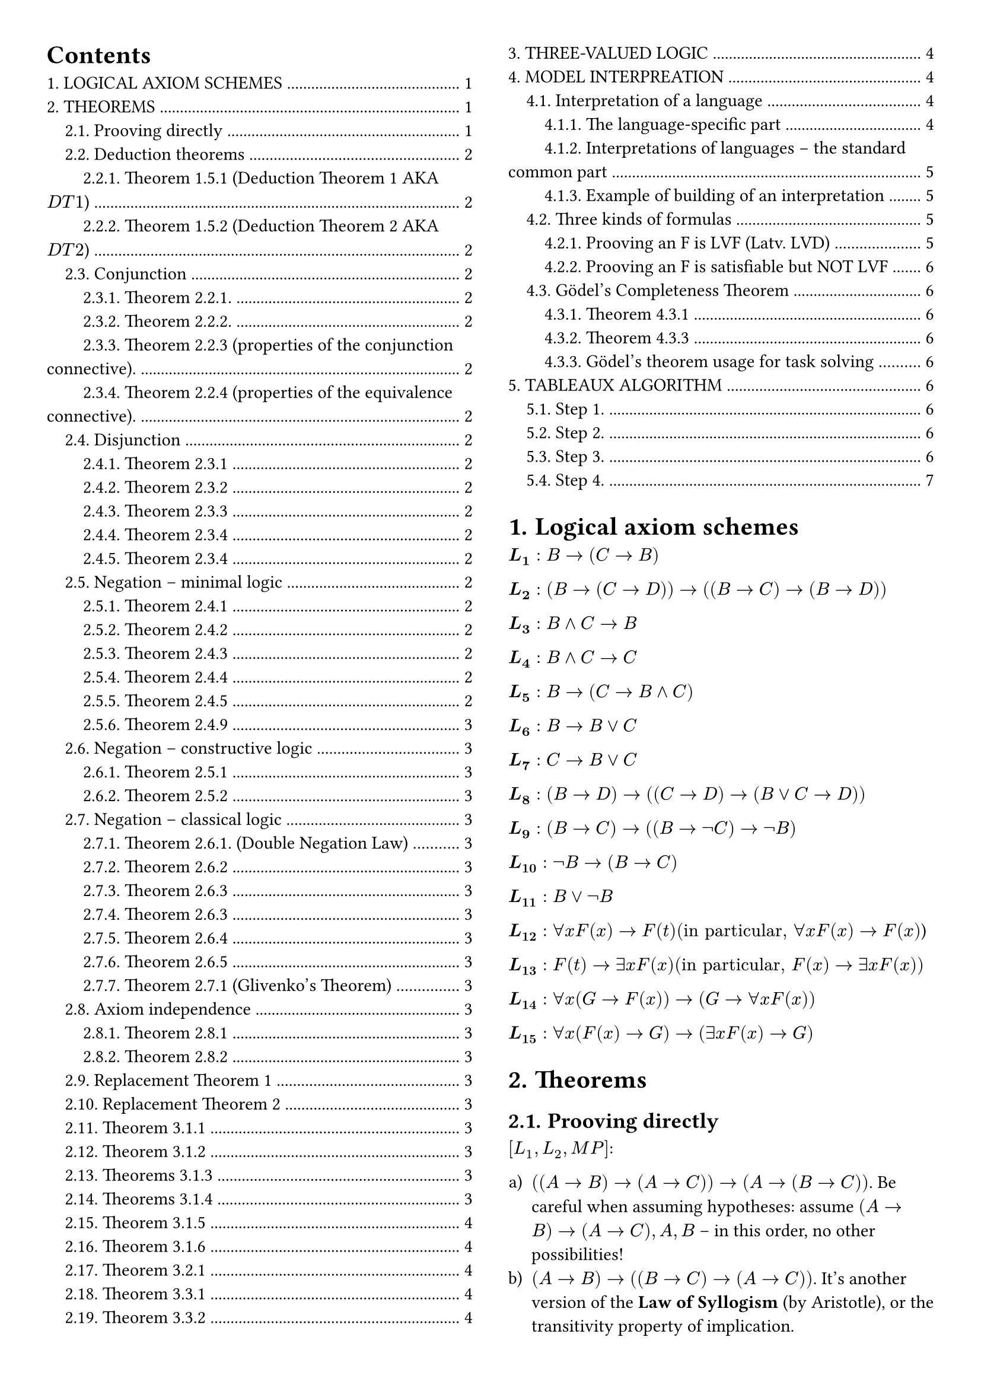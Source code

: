#set page(margin: 1cm, columns: 2)

#show outline.entry.where(level: 1): it => {
  upper(it)
}

#set heading(numbering: "1.")

#set enum(numbering: "a1Ai)")
#outline(indent: 1em)

= Logical axiom schemes <logical-axiom-schemes>

$bold(L_1): B->(C->B)$

$bold(L_2): (B->(C->D))->((B->C)->(B->D))$

$bold(L_3): B and C->B$

$bold(L_4): B and C->C$

$bold(L_5): B->(C->B and C)$

$bold(L_6): B->B or C$

$bold(L_7): C->B or C$

$bold(L_8): (B->D)->((C->D)->(B or C->D))$

$bold(L_9): (B->C)->((B->not C )-> not B)$

$bold(L_10): not B->(B->C)$

$bold(L_11): B or not B$

$bold(L_12): forall x F (x)->F (t) ("in particular," forall x F (x)->F(x)$)

$bold(L_13): F(t)->exists x F(x) ("in particular," F (x)->exists x F(x))$

$bold(L_14): forall x(G ->F (x))->(G->forall x F(x))$

$bold(L_15): forall x(F(x)->G)->(exists x F(x)->G)$

= Theorems <theorems>

== Prooving directly

$[L_1, L_2, M P]$:

+ $((A->B)->(A->C))->(A->(B->C))$. Be careful when assuming hypotheses: assume
  $(A->B)->(A->C), A, B$ -- in this order, no other possibilities!
+ $(A->B)->((B->C)->(A->C))$. It's another version of the *Law of Syllogism* (by
  Aristotle), or the transitivity property of implication.
+ $(A->(B->C))->(B->(A->C))$. It's another version of the *Premise Permutation
  Law*.

== Deduction theorems <deduction>

=== Theorem 1.5.1 (Deduction Theorem 1 AKA $D T 1$)

If $T$ is a first order theory, and there is a proof of
$[T, M P]: A_1, A_2, ..., A_n, B tack.r C$, then there is a proof of
$[L_1, L_2, T, M P]: A_1, A_2, ..., A_n tack.r B->C$.

=== Theorem 1.5.2 (Deduction Theorem 2 AKA $D T 2$)

If there is a proof $[T, M P, G e n]: A_1, A_2, ..., A_n, B tack.r C$, where,
after B appears in the proof, Generalization is not applied to the variables
that occur as free in $B$, then there is a proof of
$[L_1, L_2, L_14, T, M P, G e n]: A_1, A_2, ..., A_n tack.r B->C$.

== Conjunction <conjunction>

=== Theorem 2.2.1.

+ (C-introduction): $[L_5, M P]: A, B tack.r A and B$;
+ (C-elimination): $[L_3, L_4, M P]: A and B tack.r A, A and B tack.r B$.

=== Theorem 2.2.2.

+ $[L_1, L_2, L_5, M P]: (A->(B->C)) <-> ((A->B)->(A->C))$ (extension of the axiom
  L_2).
+ $[L_1-L_4, M P]: (A->B) and (B->C)->(A->C)$ (another form of the *Law of
  Syllogism*, or *transitivity property of implication*).

=== Theorem 2.2.3 (properties of the conjunction connective).

$[L_1-L_5, M P]$:

+ $A and B<->B and A$ . Conjunction is commutative.
+ $ A and (B and C)<->( A and B) and C$. Conjunction is associative.
+ $A and A<->A$ . Conjunction is idempotent.

=== Theorem 2.2.4 (properties of the equivalence connective).

$[L_1- L_5, M P]$:

+ $A<->A$ (reflexivity),
+ $(A<->B)->(B<->A)$ (symmetry),
+ $(A<->B)->((B<->C) ->((A<->C))$ (transitivity).

== Disjunction <disjunction>

=== Theorem 2.3.1

+ (D-introduction)$[L_6, L_7, M P]: A tack.r A or B; B tack.r A or B$;
+ (D-elimination) If there is a proof $[T, M P]: A_1, A_2, ..., A_n, B tack.r D$,
  and a proof $[T, M P]: A_1, A_2, ..., A_n, C tack.r D$, then there is a proof $[T,
  L_1, L_2, L_8, M P]: A_1, A_2, ..., A_n, B or C tack.r D$.

=== Theorem 2.3.2

+ $[L_5, L_6-L_8, M P]: A or B<->B or A$. Disjunction is commutative.
+ $[L_1, L_2, L_5, L_6-L_8, M P]: A or A<->A$. Disjunction is idempotent.

=== Theorem 2.3.3

Disjunction is associative: $[L_1, L_2, L_5, L_6-L_8, M P]: A or (B or C)<->(A or B) or C$.

=== Theorem 2.3.4

Conjunction is distributive to disjunction, and disjunction is distributive to
conjunction:

+ $[L_1-L_8, M P]: (A and B) or C <->(A or C) and (B or C)$ .
+ $[L_1-L_8, M P]: (A or B) and C <->(A and C) or (B and C)$ .

=== Theorem 2.3.4

Conjunction is distributive to disjunction, and disjunction is distributive to
conjunction:

+ $[L_1-L_8, M P]: (A and B) or C <->(A or C) and (B or C)$;
+ $[L_1-L_8, M P]: (A or B) and C <->(A and C) or (B and C)$ .

== Negation -- minimal logic

=== Theorem 2.4.1

(N-elimination) If there is a proof

$[T, M P]: A_1, A_2, ..., A_n, B tack.r C$, and a proof $[T, M P]: A_1, A_2, ..., A_n,
B tack.r not C$, then there is a proof $[T, L_1, L_2, L_9, M P]: A_1, A_2, ..., A_n tack.r not B$.

=== Theorem 2.4.2

+ $[L_1, L_2, L_9, M P]: A, not B tack.r not (A->B)$. What does it mean?
+ $[L_1-L_4, L_9, M P]: A and not B->not (A->B)$.

=== Theorem 2.4.3

$[L_1, L_2, L_9, M P]: (A->B)->( not B-> not A)$. What does it mean? It's the
so-called *Contraposition Law*.

Note. The following rule form of Contraposition Law is called *Modus Tollens*:
$[L_1, L_2, L_9, M P]: A->B, not B tack.r not A, or, ((A->B; not B)/(not A)$ // TODO: factcheck

=== Theorem 2.4.4

$[L_1, L_2, L_9, M P]: A->not not A$.

=== Theorem 2.4.5

+ $[L_1, L_2, L_9, M P]: not not not A<-> not A$.
+ $[L_1, L_2, L_6, L_7, L_9, M P]: not not ( A or not A)$.
What does it mean? This is a "weak form" of the *Law of Excluded Middle* that
can be proved constructively. The formula $ not not ( A or not A)$ can be proved
in the constructive logic, but $A or not A$ can't -- as we will see in
@axiom-indempendence.

=== Theorem 2.4.9

+ $[L_1, L_2, L_8, L_9, M P]: not A or not B-> not ( A and B)$ . It's the
  constructive half of the so-called *First de Morgan Law*. What does it mean?
+ $[L_1-L_9, M P]: not (A or B)<-> not A and not B$. It's the so-called *Second de
  Morgan Law*.

== Negation -- constructive logic

=== Theorem 2.5.1

+ $[L_1, L_8, L_10, M P]: not A or B->( A->B)$.
+ $[L_1, L_2, L_6, M P]: A or B->( not A->B) tack.r not A->(A->B)$ . It means that
  the "natural" rule $A or B ; not A tack.r B$ implies $L_10$!

=== Theorem 2.5.2

$[L_1-L_10, M P]$:

+ $( not not A-> not not B)-> not not (A->B)$. It's the converse of Theorem
  2.4.7(b). Hence, $[L_1-L_10,
  M P]: tack.r not not (A->B)<->( not not A-> not not B)$.
+ $ not not A->( not A->A)$. It's the converse of Theorem 2.4.6(a). Hence, $[L_1-L)10, M P]: not not A<->(not A->A)$.
+ $A or not A->(not not A->A)$.
+ $ not not (not not A->A)$. What does it mean? It’s a "weak" form of the Double
  Negations Law -- provable in constructive logic.

== Negation -- classical logic

=== Theorem 2.6.1. (Double Negation Law)

$[L_1, L_2, L_8, L_10, L_11, M P]: not not A -> A$. Hence, $[L_1-L_11, M P]: not not A <->
A$.

=== Theorem 2.6.2

$[L_8, L_11, M P]: A->B, not A->B tack.r B$. Or, by Deduction Theorem 1, $[L_1, L_2, L_8,
L_11, M P]: (A->B)->(( not A->B)->B)$.

=== Theorem 2.6.3

$[L_1-L_11, M P]: ( not B-> not A)->(A->B)$. Hence, $[L_1-L_11, M P]: (A->B) <-> ( not B-> not A)$.

=== Theorem 2.6.3

_(another one with the same number of because numbering error (it seems like it))_

$[L_1-L_9, L_11, M P]: ˫ not (A and B)-> not A or not B$ . Hence, $[L_1-L_9, L_11, M P]: ˫
not (A and B)<-> not A or not B$ .

=== Theorem 2.6.4

$[L_1-L_8, L_11, M P]: (A->B)-> not A or B $. Hence, (I-elimination) $[L_1-L_11, M P]:
(A->B)<-> not A or B$.

=== Theorem 2.6.5

$[L_1-L_11, M P]: not (A->B)->A and not B $.

=== Theorem 2.7.1 (Glivenko's Theorem)

$[L_1-L_11, M P]: tack.r A$ if and only if $[L_1-L_10, M P]: tack.r not not A$.

== Axiom independence <axiom-indempendence>

=== Theorem 2.8.1

The axiom $L_9$: $(A->B)->((A-> not B)-> not A)$ can be proved in $[L_1, L_2, L_8, L_10,
L_11, M P]$.

=== Theorem 2.8.2

The axiom $L_9$ cannot be proved in $[L_1-L_8, L_10, M P]$.

== Replacement Theorem 1

Let us consider three formulas: $B$, $B'$, $C$, where $B$ is a sub-formula of
$C$, and $o(B)$ is a propositional occurrence of $B$ in $C$. Let us denote by
$C'$ the formula obtained from $C$ by replacing $o(B)$ by $B'$. Then, in the
minimal logic,

$[L_1-L_9, M P]: B<->B' tack.r C<->C'$.

== Replacement Theorem 2

Let us consider three formulas: $B$, $B'$, $C$, where $B$ is a sub-formula of
$C$, and $o(B)$ is any occurrence of $B$ in $C$. Let us denote by $C'$ the
formula obtained from $C$ by replacing $o(B)$ by B'. Then, in the minimal logic,

$[L_1-L_9, L_12-L_15, M P, G e n]: B<->B' tack.r C<->C'$.

== Theorem 3.1.1

$[L_1, L_2, L_12, L_13, M P]: forall x B(x) -> exists x B(x)$. What does it
mean? It prohibits "empty domains".

== Theorem 3.1.2

+ $[L_1, L_2, L_12, L_14, M P, G e n]: forall x(B->C)->(forall x B -> forall x C)$.
+ $[L_1, L_2, L_12-L_15, M P, G e n]: forall x(B->C)->(exists x B->exists x C)$.

== Theorems 3.1.3

If $F$ is any formula, then:

+ (U-introduction) $[G e n]: F(x) tack.r forall x F(x)$.
+ (U-elimination) $[L_12, M P, G e n]: forall x F(x) tack.r F(x)$.
+ (E-introduction) $[L_13, M P, G e n]: F(x) tack.r exists z(x+z+1=y).x F(x)$.

== Theorems 3.1.4

If $F$ is any formula, and $G$ is a formula that does not contain free
occurrences of $x$, then:

+ (U2-introduction) $[L_14, M P, G e n] G -> F (x) tack.r G -> forall x F (x)$.
+ (E2-introduction) $[L_15, M P, G e n]: F(x)->G tack.r exists x F (x)->G$.

== Theorem 3.1.5

+ $[L_1, L_2, L_5, L_12, L_14, M P, G e n]: forall x forall y B(x,y) <-> forall y forall x B(x,y)$
+ $[L_1, L_2, L_5, L_13, L_15, M P, G e n]: exists x exists y B(x,y) <-> exists y exists x B(x,y)$.
+ $[L_1, L_2, L_12-L_15, M P, G e n]: exists x forall y B(x,y) <-> forall y exists x B(x,y)$.

== Theorem 3.1.6
If the formula $B$ does not contain free occurrences of $x$, then
$[L_1-L_2, L_12-L_15, M P, G e n]: (forall x B)<->B;(exists x B)<->B$, i.e.,
quantifiers $forall x; exists x$ can be dropped or introduced as needed.

== Theorem 3.2.1
In the classical logic, $[L_1-L_15, M P, G e n]: not x not B forall <-> x B$.

== Theorem 3.3.1

+ $[L_1-L-5, L_12, L_14, M P, G e n]: forall x(B and C)<-> forall x B and forall x C$.
+ $[L_1, L_2, L_6-L_8, L_12, L_14, M P, G e n]: tack.r forall x B or forall x C -> forall x(B or C)$.
  The converse formula $forall x(B or C)-> forall x B or forall x C$ cannot be
  true.

== Theorem 3.3.2

+ $[L_1-L_8, L_12-L_15, M P, G e n]: exists x(B or C)<-> exists x B or exists x C$
+ $[L_1-L_5, L_13-L_15, M P, G e n]: exists x(B and C)-> exists x B and exists C$.
  The converse implication $exists x B and exists x C -> exists x(B and C)$ cannot
  be true.

= Three-valued logic

For example, let us consider a kind of "three-valued logic", where 0 means
"`false`", 1 -- "`unknown`" (or `NULL` -- in terms of SQL), and 2 means "true".
Then it would be natural to define "truth values" of conjunction and disjunction
as

$A and B=min ( A, B)$ ;

$A or B=max (A , B)$ .

But how should we define "truth values" of implication and negation?

#table(
  columns: 5, $A$, $B$, $A and B$, $A or B$, $A->B$, $0$, $0$, $0$, $0$, $i_1$, $0$, $1$, $0$, $1$, $i_2$, $0$, $2$, $0$, $2$, $i_3$, $1$, $0$, $0$, $1$, $i_4$, $1$, $1$, $1$, $1$, $i_5$, $1$, $2$, $1$, $2$, $i_6$, $2$, $0$, $0$, $2$, $i_7$, $2$, $1$, $1$, $2$, $i_8$, $2$, $2$, $2$, $2$, $i_9$,
)

#table(columns: 2, $A$, $not A$, $0$, $i_10$, $1$, $i_11$, $2$, $i_12$)

= Model interpreation

== Interpretation of a language

=== The language-specific part

Let L be a predicate language containing:

- (a possibly empty) set of object constants $c_1, ..., c_k, ... $;
- (a possibly empty) set of function constants $f_1, ..., f_m, ...,$;
- (a non empty) set of predicate constants $p_1, ..., p_n, ...$.

An interpretation $J$ of the language $L$ consists of the following two entities
(a set and a mapping):

+ A non-empty finite or infinite set DJ -- the domain of interpretation (it will
  serve first of all as the range of object variables). (For infinite domains, set
  theory comes in here.)
+ A mapping intJ that assigns:
  - to each object constant $c_i$ -- a member $"int"_J (c_i)$ of the domain $D_J$ [contstant
    corresponds to an object from domain];
  - to each function constant $f_i$ -- a function $"int"_J (f_i)$ from $D_J times ... times D_J$ into $D_J$ [],
  - to each predicate constant $p_i$ -- a predicate $"int"_J (p_i)$ on $D_J$.

Having an interpretation $J$ of the language $L$, we can define the notion of
*true formulas* (more precisely − the notion of formulas that are true under the
interpretation $J$).

*Example.* The above interpretation of the "language about people" put in the
terms of the general definition:

+ $D = {"br", "jo", "pa", "pe"}$.
+ $"int"_J ("Britney")="br", "int"_J ("John")="jo", "int"_J ("Paris")="pa", "int"_J ("Peter")="pe"$.
+ $"int"_J ("Male") = {"jo", "pe"}; "int"_J ("Female") = {"br", "pa"}$.
+ $"int"_J ("Mother") = {("pa", "br"), ("pa", "jo")}; "int"_J ("Father") = {("pe", "jo"), ("pe", "br")}$.
+ $"int"_J ("Married") = {("pa", "pe"), ("pe", "pa")}$.
+ $"int"_J (=) = {("br", "br"), ("jo", "jo"), ("pa", "pa"), ("pe", "pe")}$.

=== Interpretations of languages − the standard common part

Finally, we define the notion of *true formulas* of the language $L$ under the
interpretation $J$ (of course, for a fixed combination of values of their free
variables -- if any):

+ Truth-values of the formulas: $ not B, B and C, B or C B->C$ (those are not
  examples) must be computed. This is done with the truth-values of $B$ and $C$
  by using the well-known classical truth tables (see @three-kinds-of-formulas).

+ The formula $ forall x B$ is true under $J$ if and only if $B(c)$ is true under $J$
  for all members $c$ of the domain $D_J$.

+ The formula $ exists x B$ is true under $J$ if and only if there is a member c
  of the domain $D_J$ such that $B(c)$ is true under $J$.

*Example.* In first order arithmetic, the formula

$ y((x=y+y) or (x=y+y+1)) $

is intended to say that "x is even or odd". Under the standard interpretation S
of arithmetic, this formula is true for all values of its free variable x.

Similarly, $ forall x forall y(x+y=y+x)$ is a closed formula that is true under
this interpretation. The notion "a closed formula F is true under the
interpretation J" is now precisely defined.

*Important − non-constructivity!* It may seem that, under an interpretation, any
closed formula is "either true or false". However, note that, for an infinite
domain DJ, the notion of "true formulas under J" is extremely non- constructive.

=== Example of building of an interpretation

In our "language about people" we used four names of people (Britney, John,
Paris, Peter) as object constants and the following predicate constants:

+ $"Male" (x)$ − means "x is a male person";
+ $"Female" (x)$ − means "x is a female person";
+ $"Mother" (x, y)$ − means "x is mother of y";
+ $"Father" (x, y)$ − means "x is father of y";
+ $"Married" (x, y)$ − means "x and y are married";
+ $x=y$ − means "x and y are the same person".

Now, let us consider the following interpretation of the language -- a specific
"small four person world":

The domain of interpretation -- and the range of variables -- is: $D = {b r,
j o, p a, p e}$ (no people, four character strings only!).

Interpretations of predicate constants are defined by the following truth
tables:

#table(
  columns: 3, [x], [Male(x)], [Female(x)], [br], [false], [true], [jo], [true], [false], [pa], [false], [true], [pe], [true], [false],
)

#table(
  columns: 6, [x], [y], [Father(x,y)], [Mother(x,y)], [Married(x,y)], [x=y], [br], [br], [false], [false], [false], [true], [br], [jo], [false], [false], [false], [false], [br], [pa], [false], [false], [false], [false], [br], [pe], [false], [false], [false], [false], [jo], [br], [false], [false], [false], [false], [jo], [jo], [false], [false], [false], [true], [jo], [pa], [false], [false], [false], [false], [jo], [pe], [false], [false], [false], [false], [pa], [br], [false], [true], [false], [false], [pa], [jo], [false], [true], [false], [false], [pa], [pa], [false], [false], [false], [true], [pa], [pe], [false], [false], [true], [false], [pe], [br], [true], [false], [false], [false], [pe], [jo], [true], [false], [false], [false], [pe], [pa], [false], [false], [true], [false], [pe], [pe], [false], [false], [false], [true],
)

== Three kinds of formulas <three-kinds-of-formulas>

If one explores some formula F of the language L under various interpretations,
then three situations are possible:

+ $F$ is true in all interpretations of the language $L$. Formulas of this kind
  are called *logically valid formulas* (LVF, Latv. *LVD*).

+ $F$ is true in some interpretations of $L$, and false − in some other
  interpretations of $L$.

+ F is false in all interpretations of L Formulas of this kind are called
  *unsatisfiable formulas* (Latv. *neizpildāmas funkcijas*).

Formulas that are "not unsatisfiable" (formulas of classes (a) and (b)) are
called, of course, satisfiable formulas: a formula is satisfiable, if it is true
in at least one interpretation [*satisfiable functions* (Latv. *izpildāmas
funkcijas*)].

=== Prooving an F is LVF (Latv. LVD)

First, we should learn to prove that some formula is (if really is!) logically
valid. Easiest way to do it by reasoning from the opposite: suppose that exists
such interpretation J, where formula is false, and derive a contradiction from
this. Then this will mean that formula is true in all interpretations, and so
logically valid. Check pages 125-126 of the book for example of such proof
(there is proven that axiom L12 is true in all interpretations). Definitely
check it, because in such way you will need to solve tasks in homeworks and
tests.

=== Prooving an F is satisfiable but NOT LVF

As an example, let us verify that the formula

$ forall x(p(x) or q(x))-> forall x space p(x) or forall x space q(x) $

is not logically valid ($p$, $q$ are predicate constants). Why it is not?
Because the truth-values of $p(x)$ and $q(x)$ may behave in such a way that $p(x) or q(x)$ is
always true, but neither $forall x space p(x)$, nor $forall x q(x)$ is true.
Indeed, let us take the domain $D = {a, b}$, and set (in fact, we are using one
of two possibilities):

#table(
  columns: 3, [x], [p(x)], [q(x)], [b], [false], [true], [a], [true], [false],
)

In this interpretation, $p(a) or q(a) = #[`true`]$ , $p(b) or q(b) = #[`true`]$,
i.e., the premise $ forall x( p( x) or q(x))$ is true. But the formulas $forall p(x)$, $forall q(x)$ both
are false. Hence, in this interpretation, the conclusion $ forall x
p(x) or forall x q(x)$ is false, and $ forall x(p(x) or q(x))-> forall x space p(x) or forall x space q(x)$ is
false. We have built an interpretation, making the formula false. Hence, it is
not logically valid.

On the other hand, this formula is satisfiable -- there is an interpretation
under which it is true. Indeed, let us take $D={a}$ as the domain of
interpretation, and let us set $p(a)=q(a)=#[true]$. Then all the formulas

$ forall x(p(x) or q(x)), forall x space p(x), forall x space q( x) $

become true, and so becomes the entire formula.

== Gödel's Completeness Theorem

=== Theorem 4.3.1
In classical predicate logic $[L_1−L_15,M P,G e n]$ all logically valid formulas
can be derived.

=== Theorem 4.3.3
All formulas that can be derived in classical predicate logic
$[L_1−L_15,M P,G e n]$ are logically valid. In this logic it is not possible to
derive contradictions, it is consistent.

=== Gödel’s theorem usage for task solving

This theorem gives us new method to conclude that some formula $F$ is derivable
in classical predicate logic: instead of trying to derive $F$ by using axioms,
rules of inference, deduction theorem, T 2.3.1 and other helping tools, we can
just prove that $F$ is logically valid (by showing that none of interpretations
can make it false). If we manage to do so, then we can announce: according to
Gödel’s theorem, $F$ is derivable in classical predicate logic
$[L_1−L_15,M P,G e n]$.

= Tableaux algorithm

== Step 1.

We will solve the task from the opposite: append to the hypotheses $F_1, ...
F_n$ negation of formula $G$, and obtain the set $F_1, ..., F_n, not G$. When
you will do homework or test, you shouldn’t forget this, because if you work
with the set $F_1, ..., F_n, G$, then obtained result will not give an answer
whether $G$ is derivable or not. You should keep this in mind also when the task
has only one formula, e.g., verify, whether formula $(A->B)->((B->C)->(A->C))$
is derivable. Then from the beginning you should append negation in front: not
$((A->B)->((B->C)->(A->C)))$ and then work further. Instead of the set $F_1, ...,
F_n, not G$ we can always check one formula $F_1 and ... and F_n and not G$.
Therefore, our task (theoretically) is reducing to the task: given some
predicate language formula F, verify, whether it is satisfiable or not.

== Step 2.

Before applying the algorithm, you first should translate formula to the
so-called negation normal form. We can use the possibilities provided by
Substitution theorem. First, implications are replaced with negations and
disjunctions:

$ (A->B)<-> not A or B $

Then we apply de Morgan laws to get negations close to the atoms:

$ not (A or B)<-> not A and not B eq.triple not (A and B)<-> not A or not B $

In such way all negations are carried exactly before atoms. After that we can
remove double negations:

$ not not A<->A $

Example: $(p->q)->q$.

First get rid of implications: $not (not p or q) or q$.

Then apply de Morgan law: $(not not p and not q) or q$.

Then get rid of double negations: $(p and not q) or q$.

Now we have obtained equivalent formula in negation normal form -- formula only
has conjunctions and disjunctions, and all negations appear only in front of
atoms.

== Step 3.

Next, we should build a tree, vertices of which are formulas. In the root of the
tree we put our formula. Then we have two cases.

+ If vertex is formula A and B, then each branch that goes through this vertex is
  extended with vertices A and B.
+ If vertex is a formula A or B, then in place of continuation we have branching
  into vertex A and vertex B.

In both cases, the initial vertex is marked as processed. Algorithm continues to
process all cases 1 and 2 until all non-atomic vertices have been processed.

== Step 4.

When the construction of the tree is finished, we need to analyze and make
conclusions. When one branch has some atom both with and without a negation
(e.g., $A$ and $ not A$), then it is called closed branch. Other branches are
called open branches.

*Theorem.* If in constructed tree, there exists at least one open branch, then
formula in the root is satisfiable. And vice versa -- if all branches in the
tree are closed, then formula in the root is unsatisfiable.
